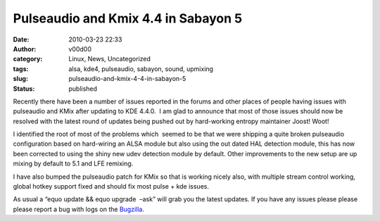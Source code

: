 Pulseaudio and Kmix 4.4 in Sabayon 5
####################################
:date: 2010-03-23 22:33
:author: v00d00
:category: Linux, News, Uncategorized
:tags: alsa, kde4, pulseaudio, sabayon, sound, upmixing
:slug: pulseaudio-and-kmix-4-4-in-sabayon-5
:status: published

Recently there have been a number of issues reported in the forums and
other places of people having issues with pulseaudio and KMix after
updating to KDE 4.4.0.  I am glad to announce that most of those issues
should now be resolved with the latest round of updates being pushed out
by hard-working entropy maintainer Joost! Woot!

I identified the root of most of the problems which  seemed to be that
we were shipping a quite broken pulseaudio configuration based on
hard-wiring an ALSA module but also using the out dated HAL detection
module, this has now been corrected to using the shiny new udev
detection module by default. Other improvements to the new setup are up
mixing by default to 5.1 and LFE remixing.

I have also bumped the pulseaudio patch for KMix so that is working
nicely also, with multiple stream control working, global hotkey support
fixed and should fix most pulse + kde issues.

As usual a “equo update && equo upgrade  –ask” will grab you the latest
updates. If you have any issues please please please report a bug with
logs on the `Bugzilla <http://bugs.sabayon.org>`__.
